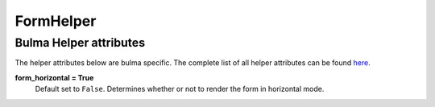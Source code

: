 .. _`form helpers`:

==========
FormHelper
==========


Bulma Helper attributes
~~~~~~~~~~~~~~~~~~~~~~~

The helper attributes below are bulma specific. The complete list of all helper attributes can be found `here`_.

.. _here: https://django-crispy-forms.readthedocs.io/en/latest/form_helper.html

**form_horizontal = True**
    Default set to ``False``. Determines whether or not to render the form in horizontal mode.
